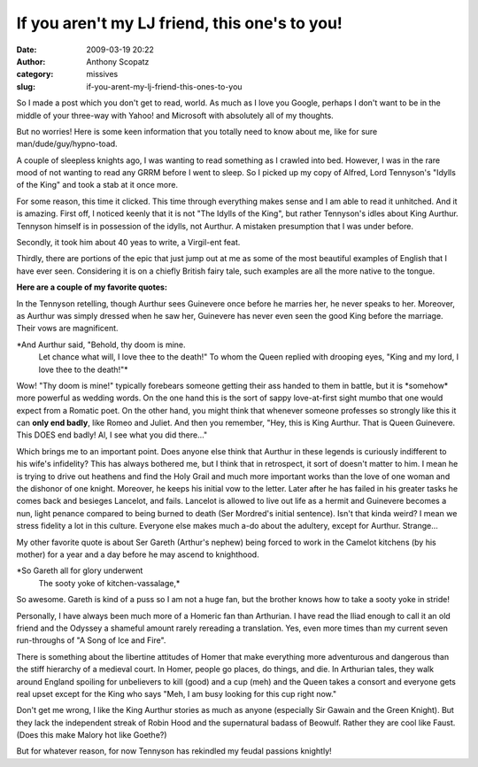 If you aren't my LJ friend, this one's to you!
##############################################
:date: 2009-03-19 20:22
:author: Anthony Scopatz
:category: missives
:slug: if-you-arent-my-lj-friend-this-ones-to-you

So I made a post which you don't get to read, world. As much as I love
you Google, perhaps I don't want to be in the middle of your three-way
with Yahoo! and Microsoft with absolutely all of my thoughts.

But no worries! Here is some keen information that you totally need to
know about me, like for sure man/dude/guy/hypno-toad.

A couple of sleepless knights ago, I was wanting to read something as I
crawled into bed. However, I was in the rare mood of not wanting to read
any GRRM before I went to sleep. So I picked up my copy of Alfred, Lord
Tennyson's "Idylls of the King" and took a stab at it once more.

For some reason, this time it clicked. This time through everything
makes sense and I am able to read it unhitched. And it is amazing. First
off, I noticed keenly that it is not "The Idylls of the King", but
rather Tennyson's idles about King Aurthur. Tennyson himself is in
possession of the idylls, not Aurthur. A mistaken presumption that I was
under before.

Secondly, it took him about 40 yeas to write, a Virgil-ent feat.

Thirdly, there are portions of the epic that just jump out at me as some
of the most beautiful examples of English that I have ever seen.
Considering it is on a chiefly British fairy tale, such examples are all
the more native to the tongue.

**Here are a couple of my favorite quotes:**

In the Tennyson retelling, though Aurthur sees Guinevere once before he
marries her, he never speaks to her. Moreover, as Aurthur was simply
dressed when he saw her, Guinevere has never even seen the good King
before the marriage. Their vows are magnificent.

*And Aurthur said, "Behold, thy doom is mine.
 Let chance what will, I love thee to the death!"
 To whom the Queen replied with drooping eyes,
 "King and my lord, I love thee to the death!"*

Wow! "Thy doom is mine!" typically forebears someone getting their ass
handed to them in battle, but it is \*somehow\* more powerful as wedding
words. On the one hand this is the sort of sappy love-at-first sight
mumbo that one would expect from a Romatic poet. On the other hand, you
might think that whenever someone professes so strongly like this it can
**only end badly**, like Romeo and Juliet. And then you remember, "Hey,
this is King Aurthur. That is Queen Guinevere. This DOES end badly! Al,
I see what you did there..."

Which brings me to an important point. Does anyone else think that
Aurthur in these legends is curiously indifferent to his wife's
infidelity? This has always bothered me, but I think that in retrospect,
it sort of doesn't matter to him. I mean he is trying to drive out
heathens and find the Holy Grail and much more important works than the
love of one woman and the dishonor of one knight. Moreover, he keeps his
initial vow to the letter. Later after he has failed in his greater
tasks he comes back and besieges Lancelot, and fails. Lancelot is
allowed to live out life as a hermit and Guinevere becomes a nun, light
penance compared to being burned to death (Ser Mordred's initial
sentence). Isn't that kinda weird? I mean we stress fidelity a lot in
this culture. Everyone else makes much a-do about the adultery, except
for Aurthur. Strange...

My other favorite quote is about Ser Gareth (Arthur's nephew) being
forced to work in the Camelot kitchens (by his mother) for a year and a
day before he may ascend to knighthood.

*So Gareth all for glory underwent
 The sooty yoke of kitchen-vassalage,*

So awesome. Gareth is kind of a puss so I am not a huge fan, but the
brother knows how to take a sooty yoke in stride!

Personally, I have always been much more of a Homeric fan than
Arthurian. I have read the Iliad enough to call it an old friend and the
Odyssey a shameful amount rarely rereading a translation. Yes, even more
times than my current seven run-throughs of "A Song of Ice and Fire".

There is something about the libertine attitudes of Homer that make
everything more adventurous and dangerous than the stiff hierarchy of a
medieval court. In Homer, people go places, do things, and die. In
Arthurian tales, they walk around England spoiling for unbelievers to
kill (good) and a cup (meh) and the Queen takes a consort and everyone
gets real upset except for the King who says "Meh, I am busy looking for
this cup right now."

Don't get me wrong, I like the King Aurthur stories as much as anyone
(especially Sir Gawain and the Green Knight). But they lack the
independent streak of Robin Hood and the supernatural badass of Beowulf.
Rather they are cool like Faust. (Does this make Malory hot like
Goethe?)

But for whatever reason, for now Tennyson has rekindled my feudal
passions knightly!
